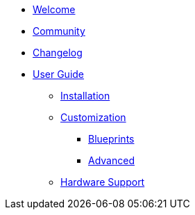 * xref:index.adoc[Welcome]
* xref:community.adoc[Community]
* xref:changelog.adoc[Changelog]

* xref:user-guide/index.adoc[User Guide]
** xref:user-guide/installation.adoc[Installation]
** xref:user-guide/customization/index.adoc[Customization]
*** xref:user-guide/customization/blueprint.adoc[Blueprints]
*** xref:user-guide/customization/advanced.adoc[Advanced]
** xref:user-guide/hardware-support.adoc[Hardware Support]
